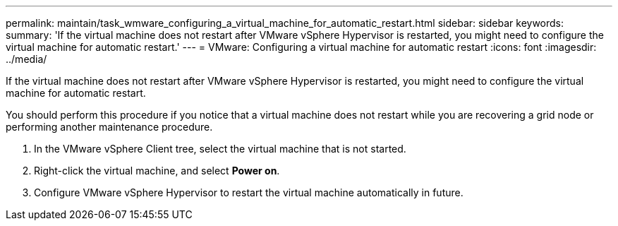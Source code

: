 ---
permalink: maintain/task_wmware_configuring_a_virtual_machine_for_automatic_restart.html
sidebar: sidebar
keywords: 
summary: 'If the virtual machine does not restart after VMware vSphere Hypervisor is restarted, you might need to configure the virtual machine for automatic restart.'
---
= VMware: Configuring a virtual machine for automatic restart
:icons: font
:imagesdir: ../media/

[.lead]
If the virtual machine does not restart after VMware vSphere Hypervisor is restarted, you might need to configure the virtual machine for automatic restart.

You should perform this procedure if you notice that a virtual machine does not restart while you are recovering a grid node or performing another maintenance procedure.

. In the VMware vSphere Client tree, select the virtual machine that is not started.
. Right-click the virtual machine, and select *Power on*.
. Configure VMware vSphere Hypervisor to restart the virtual machine automatically in future.
